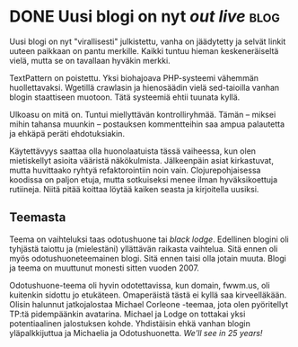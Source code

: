 * DONE Uusi blogi on nyt /out live/                                    :blog:
CLOSED: [2013-03-28 Thu 19:31]
:LOGBOOK:
- State "DONE"       from "TODO"       [2013-03-28 Thu 19:31]
:END:

Uusi blogi on nyt "virallisesti" julkistettu, vanha on jäädytetty
ja selvät linkit uuteen paikkaan on pantu merkille. Kaikki tuntuu
hieman keskeneräiseltä vielä, mutta se on tavallaan hyväkin merkki.

TextPattern on poistettu. Yksi biohajoava PHP-systeemi vähemmän
huollettavaksi. Wgetillä crawlasin ja hienosäädin vielä
sed-taioilla vanhan blogin staattiseen muotoon. Tätä systeemiä
ehtii tuunata kyllä.

Ulkoasu on mitä on. Tuntui miellyttävän kontrolliryhmää. Tämän --
miksei mihin tahansa muunkin -- postauksen kommentteihin saa ampua
palautetta ja ehkäpä peräti ehdotuksiakin.

Käytettävyys saattaa olla huonolaatuista tässä vaiheessa, kun olen
mietiskellyt asioita vääristä näkökulmista. Jälkeenpäin asiat
kirkastuvat, mutta huvittaako ryhtyä refaktorointiin noin vain.
Clojurepohjaisessa koodissa on paljon etuja, mutta sotkuiseksi
menee ilman hyväksikoettuja rutiineja. Niitä pitää koittaa löytää
kaiken seasta ja kirjoitella uusiksi.

** Teemasta

Teema on vaihteluksi taas odotushuone tai /black lodge/. Edellinen
blogini oli tyhjästä taiottu ja (mielestäni) yllättävän raikasta
vaihtelua. Sitä ennen oli myös odotushuoneteemainen blogi. Sitä
ennen taisi olla jotain muuta. Blogi ja teema on muuttunut monesti
sitten vuoden 2007.

Odotushuone-teema oli hyvin odotettavissa, kun domain, fwwm.us,
oli kuitenkin sidottu jo etukäteen. Omaperäistä tästä ei kyllä saa
kirveelläkään. Olisin halunnut jatkojalostaa Michael Corleone
-teemaa, jota olen pyöritellyt TP:tä pidempäänkin avatarina.
Michael ja Lodge on tottakai yksi potentiaalinen jalostuksen
kohde. Yhdistäisin ehkä vanhan blogin yläpalkkijuttua ja Michaelia
ja Odotushuonetta. /We'll see in 25 years!/
